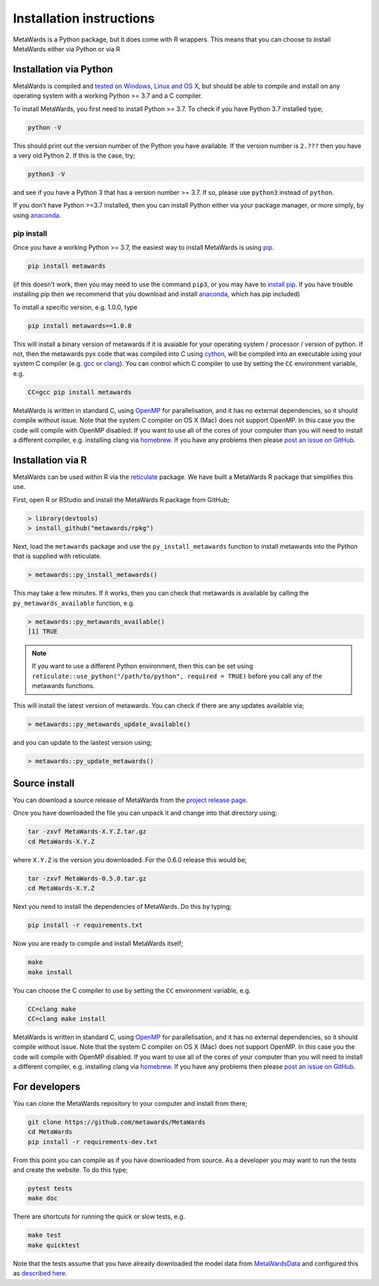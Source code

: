 =========================
Installation instructions
=========================

MetaWards is a Python package, but it does come with R wrappers. This
means that you can choose to install MetaWards either via Python or
via R

Installation via Python
=======================

MetaWards is compiled and
`tested on Windows, Linux and OS X <https://github.com/metawards/MetaWards/actions>`__,
but should be able to compile and install on any operating system
with a working Python >= 3.7 and a C compiler.

To install MetaWards, you first need to install Python >= 3.7. To check
if you have Python 3.7 installed type;

.. code-block:: bash

    python -V

This should print out the version number of the Python you have available.
If the version number is ``2.???`` then you have a very old Python 2. If
this is the case, try;

.. code-block:: bash

    python3 -V

and see if you have a Python 3 that has a version number >= 3.7. If so,
please use ``python3`` instead of ``python``.

If you don't have Python >=3.7 installed, then you can install Python
either via your package manager, or more simply, by using
`anaconda <https://anaconda.org>`__.

pip install
-----------

Once you have a working Python >= 3.7, the easiest way to install
MetaWards is using
`pip <https://pip.pypa.io/en/stable/>`__.

.. code-block:: bash

    pip install metawards

(if this doesn't work, then you may need to use the command ``pip3``,
or you may have to `install pip <https://pip.pypa.io/en/stable/installing/>`__.
If you have trouble installing pip then we recommend that you download
and install `anaconda <https://anaconda.org>`__, which has pip included)

To install a specific version, e.g. 1.0.0, type

.. code-block:: bash

    pip install metawards==1.0.0

This will install a binary version of metawards if it is avaiable for your
operating system / processor / version of python. If not, then
the metawards pyx code that was compiled into C using
`cython <https://cython.org>`__,
will be compiled into an executable using your system C compiler
(e.g. `gcc <https://gcc.gnu.org>`__ or `clang <https://clang.llvm.org>`__).
You can control which C compiler to use by setting the ``CC`` environment
variable, e.g.

.. code-block:: bash

    CC=gcc pip install metawards

MetaWards is written in standard C, using
`OpenMP <https://www.openmp.org>`__ for parallelisation,
and it has no external dependencies, so
it should compile without issue. Note that the system C compiler on
OS X (Mac) does not support OpenMP. In this case you the code will
compile with OpenMP disabled. If you want to use all of the cores
of your computer than you will need to install
a different compiler, e.g. installing clang via
`homebrew <https://brew.sh>`__. If you have any problems then please
`post an issue on GitHub <https://github.com/metawards/MetaWards/issues>`__.

Installation via R
==================

MetaWards can be used within R via the `reticulate <https://rstudio.github.io/reticulate/>`_
package. We have built a MetaWards R package that simplifies this use.

First, open R or RStudio and install the MetaWards R package from GitHub;

.. code-block:: R

   > library(devtools)
   > install_github("metawards/rpkg")

Next, load the ``metawards`` package and use the ``py_install_metawards``
function to install metawards into the Python that is supplied
with reticulate.

.. code-block:: R

   > metawards::py_install_metawards()

This may take a few minutes. If it works, then you can check that
metawards is available by calling the ``py_metawards_available`` function,
e.g.

.. code-block:: R

   > metawards::py_metawards_available()
   [1] TRUE

.. note::

   If you want to use a different Python environment, then this can be
   set using ``reticulate::use_python("/path/to/python", required = TRUE)``
   before you call any of the metawards functions.

This will install the latest version of metawards. You can check if there
are any updates available via;

.. code-block:: R

   > metawards::py_metawards_update_available()

and you can update to the lastest version using;

.. code-block:: R

   > metawards::py_update_metawards()

Source install
==============

You can download a source release of MetaWards from the
`project release page <https://github.com/metawards/MetaWards/releases>`__.

Once you have downloaded the file you can unpack it and change into
that directory using;

.. code-block:: bash

   tar -zxvf MetaWards-X.Y.Z.tar.gz
   cd MetaWards-X.Y.Z

where ``X.Y.Z`` is the version you downloaded. For the 0.6.0 release
this would be;

.. code-block:: bash

    tar -zxvf MetaWards-0.5.0.tar.gz
    cd MetaWards-X.Y.Z

Next you need to install the dependencies of MetaWards. Do this by typing;

.. code-block:: bash

    pip install -r requirements.txt

Now you are ready to compile and install MetaWards itself;

.. code-block:: bash

    make
    make install

You can choose the C compiler to use by setting the ``CC`` environment
variable, e.g.

.. code-block:: bash

    CC=clang make
    CC=clang make install

MetaWards is written in standard C, using
`OpenMP <https://www.openmp.org>`__ for parallelisation,
and it has no external dependencies, so
it should compile without issue. Note that the system C compiler on
OS X (Mac) does not support OpenMP. In this case you the code will
compile with OpenMP disabled. If you want to use all of the cores
of your computer than you will need to install
a different compiler, e.g. installing clang via
`homebrew <https://brew.sh>`__. If you have any problems then please
`post an issue on GitHub <https://github.com/metawards/MetaWards/issues>`__.

For developers
==============

You can clone the MetaWards repository to your computer and install from
there;

.. code-block:: bash

    git clone https://github.com/metawards/MetaWards
    cd MetaWards
    pip install -r requirements-dev.txt

From this point you can compile as if you have downloaded from source.
As a developer you may want to run the tests and create the website.
To do this type;

.. code-block:: bash

    pytest tests
    make doc

There are shortcuts for running the quick or slow tests, e.g.

.. code-block:: bash

   make test
   make quicktest

Note that the tests assume that you have already downloaded the
model data from `MetaWardsData <https://github.com/metawards/MetaWardsData>`__
and configured this as `described here <model_data.html>`__.
